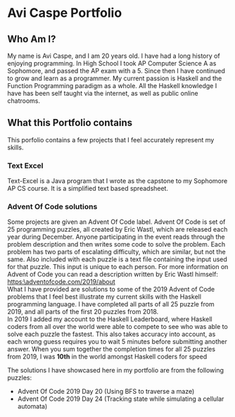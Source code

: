 * Avi Caspe Portfolio
** Who Am I?
My name is Avi Caspe, and I am 20 years old. I have had a long history of enjoying programming. In High School I took AP Computer Science A as Sophomore, and passed the AP exam with a 5. Since then I have continued to grow and learn as a programmer. My current passion is Haskell and the Function Programming paradigm as a whole. All the Haskell knowledge I have has been self taught via the internet, as well as public online chatrooms.
** What this Portfolio contains
This porfolio contains a few projects that I feel accurately represent my skills.
*** Text Excel
Text-Excel is a Java program that I wrote as the capstone to my Sophomore AP CS course. It is a simplified text based spreadsheet.
*** Advent Of Code solutions
Some projects are given an Advent Of Code label. Advent Of Code is set of 25 programming puzzles, all created by Eric Wastl, which are released each year during December. Anyone participating in the event reads through the problem description and then writes some code to solve the problem. Each problem has two parts of escalating difficulty, which are similar, but not the same. Also included with each puzzle is a text file containing the input used for that puzzle. This input is unique to each person. For more information on Advent of Code you can read a description written by Eric Wastl himself: https:\adventofcode.com/2019/about \\

What I have provided are solutions to some of the 2019 Advent of Code problems that I feel best illustrate my current skills with the Haskell programming language. I have completed all parts of all 25 puzzle from 2019, and all parts of the first 20 puzzles from 2018. \\

In 2019 I added my account to the Haskell Leaderboard, where Haskell coders from all over the world were able to compete to see who was able to solve each puzzle the fastest. This also takes accuracy into account, as each wrong guess requires you to wait 5 minutes before submitting another answer. When you sum together the completion times for all 25 puzzles from 2019, I was *10th* in the world amongst Haskell coders for speed

The solutions I have showcased here in my portfolio are from the following puzzles:
- Advent Of Code 2019 Day 20 (Using BFS to traverse a maze)
- Advent Of Code 2019 Day 24 (Tracking state while simulating a cellular automata)
